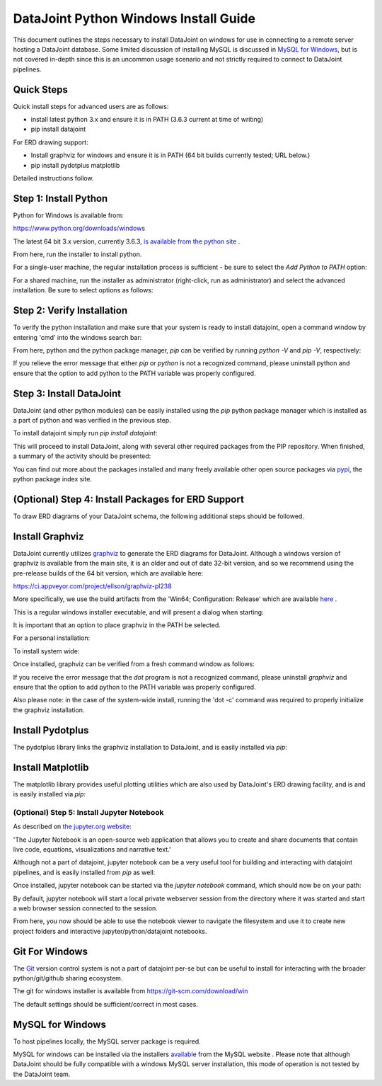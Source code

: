 
DataJoint Python Windows Install Guide
======================================

This document outlines the steps necessary to install DataJoint on
windows for use in connecting to a remote server hosting a DataJoint
database. Some limited discussion of installing MySQL is discussed
in `MySQL for Windows`_, but is not covered in-depth since this is
an uncommon usage scenario and not strictly required to connect to
DataJoint pipelines.

Quick Steps
~~~~~~~~~~~

Quick install steps for advanced users are as follows:

- install latest python 3.x and ensure it is in PATH
  (3.6.3 current at time of writing)
- pip install datajoint

For ERD drawing support:

- Install graphviz for windows and ensure it is in PATH
  (64 bit builds currently tested; URL below.)
- pip install pydotplus matplotlib

Detailed instructions follow.

Step 1: Install Python
~~~~~~~~~~~~~~~~~~~~~~

Python for Windows is available from:

https://www.python.org/downloads/windows

The latest 64 bit 3.x version, currently 3.6.3, `is available 
from the python site <https://www.python.org/ftp/python/3.6.3/python-3.6.3-amd64.exe>`_ .

From here, run the installer to install python.

For a single-user machine, the regular installation process is sufficient -
be sure to select the `Add Python to PATH` option:

.. image:: ../_static/img/windows/install-python-simple.png

For a shared machine, run the installer as administrator (right-click,
run as administrator) and select the advanced installation. Be sure to
select options as follows:

.. image:: ../_static/img/windows/install-python-advanced-1.png
.. image:: ../_static/img/windows/install-python-advanced-2.png

Step 2: Verify Installation
~~~~~~~~~~~~~~~~~~~~~~~~~~~

To verify the python installation and make sure that your system
is ready to install datajoint, open a command window by entering 'cmd'
into the windows search bar:

.. image:: ../_static/img/windows/cmd-prompt.png

From here, python and the python package manager, `pip` can be
verified by running `python -V` and `pip -V`, respectively:

.. image:: ../_static/img/windows/verify-python-install.png

If you relieve the error message that either `pip` or `python` is not
a recognized command, please uninstall python and ensure that the
option to add python to the PATH variable was properly configured.

Step 3: Install DataJoint
~~~~~~~~~~~~~~~~~~~~~~~~~

DataJoint (and other python modules) can be easily installed using
the `pip` python package manager which is installed as a part of python
and was verified in the previous step.

To install datajoint simply run `pip install datajoint`:

.. image:: ../_static/img/windows/install-datajoint-1.png

This will proceed to install DataJoint, along with several other
required packages from the PIP repository. When finished, a summary of
the activity should be presented:

.. image:: ../_static/img/windows/install-datajoint-2.png

You can find out more about the packages installed and many freely
available other open source packages via `pypi <https://pypi.python.org/pypi>`_, the python package index site.

(Optional) Step 4: Install Packages for ERD Support
~~~~~~~~~~~~~~~~~~~~~~~~~~~~~~~~~~~~~~~~~~~~~~~~~~~

To draw ERD diagrams of your DataJoint schema, the following additional
steps should be followed.

Install Graphviz
~~~~~~~~~~~~~~~~

DataJoint currently utilizes `graphviz <http://graphviz.org>`_ to
generate the ERD diagrams for DataJoint. Although a windows version
of graphviz is available from the main site, it is an older and out
of date 32-bit version, and so we recommend using the pre-release
builds of the 64 bit version, which are available here:

https://ci.appveyor.com/project/ellson/graphviz-pl238

More specifically, we use the build artifacts from the 'Win64; Configuration: Release' which are available `here <https://ci.appveyor.com/api/buildjobs/hlkclpfhf6gnakjq/artifacts/build%2FGraphviz-install.exe>`_ .

This is a regular windows installer executable, and will present a dialog
when starting:

.. image:: ../_static/img/windows/install-graphviz-1.png

It is important that an option to place graphviz in the PATH be selected.

For a personal installation:

.. image:: ../_static/img/windows/install-graphviz-2a.png

To install system wide:

.. image:: ../_static/img/windows/install-graphviz-2b.png

Once installed, graphviz can be verified from a fresh command window
as follows:

.. image:: ../_static/img/windows/verify-graphviz-install.png

If you receive the error message that the `dot` program is not a
recognized command, please uninstall `graphviz` and ensure that the
option to add python to the PATH variable was properly configured.

Also please note: in the case of the system-wide install, running
the 'dot -c' command was required to properly initialize the graphviz
installation.

Install Pydotplus
~~~~~~~~~~~~~~~~~

The pydotplus library links the graphviz installation to DataJoint,
and is easily installed via `pip`:  

.. image:: ../_static/img/windows/install-pydotplus.png

Install Matplotlib
~~~~~~~~~~~~~~~~~~

The matplotlib library provides useful plotting utilities which are
also used by DataJoint's ERD drawing facility, and is and is easily
installed via `pip`:

.. image:: ../_static/img/windows/install-matplotlib.png

(Optional) Step 5: Install Jupyter Notebook
-------------------------------------------

As described on `the jupyter.org website <http://jupyter.org>`_:

'The Jupyter Notebook is an open-source web application that allows
you to create and share documents that contain live code, equations,
visualizations and narrative text.'

Although not a part of datajoint, jupyter notebook can be a very
useful tool for building and interacting with datajoint pipelines,
and is easily installed from `pip` as well:

.. image:: ../_static/img/windows/install-jupyter-1.png
.. image:: ../_static/img/windows/install-jupyter-2.png

Once installed, jupyter notebook can be started via the `jupyter notebook`
command, which should now be on your path:

.. image:: ../_static/img/windows/verify-jupyter-install.png

By default, jupyter notebook will start a local private webserver
session from the directory where it was started and start a web
browser session connected to the session.

.. image:: ../_static/img/windows/run-jupyter-1.png
.. image:: ../_static/img/windows/run-jupyter-2.png

From here, you now should be able to use the notebook viewer to navigate
the filesystem and use it to create new project folders and interactive 
jupyter/python/datajoint notebooks.

Git For Windows
~~~~~~~~~~~~~~~

The `Git <https://git-scm.com/>`_ version control system is not a
part of datajoint per-se but can be useful to install for interacting
with the broader python/git/github sharing ecosystem.  

The git for windows installer is available from 
`https://git-scm.com/download/win <https://git-scm.com/download/win>`_

.. image:: ../_static/img/windows/install-git-1.png

The default settings should be sufficient/correct in most cases.

MySQL for Windows
~~~~~~~~~~~~~~~~~

To host pipelines locally, the MySQL server package is required. 

MySQL for windows can be installed via the installers `available
<https://dev.mysql.com/downloads/windows/>`_ from the MySQL website
. Please note that although DataJoint should be fully compatible
with a windows MySQL server installation, this mode of operation
is not tested by the DataJoint team.


